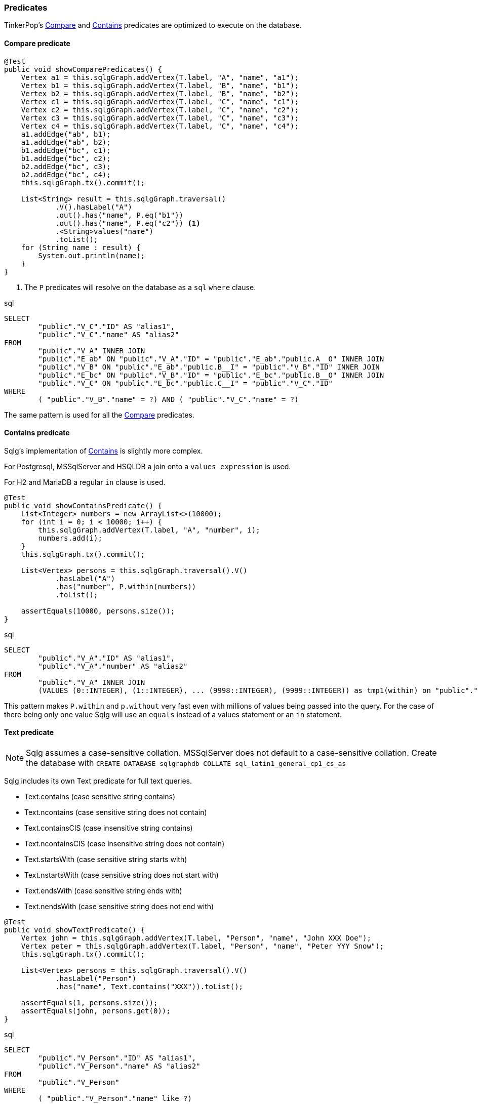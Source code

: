 === Predicates

TinkerPop's http://tinkerpop.apache.org/javadocs/current/full/org/apache/tinkerpop/gremlin/process/traversal/Compare.html[Compare] and
http://tinkerpop.apache.org/javadocs/current/full/org/apache/tinkerpop/gremlin/process/traversal/Contains.html[Contains] predicates are optimized
to execute on the database.

==== Compare predicate

[source,java,options="nowrap"]
----
@Test
public void showComparePredicates() {
    Vertex a1 = this.sqlgGraph.addVertex(T.label, "A", "name", "a1");
    Vertex b1 = this.sqlgGraph.addVertex(T.label, "B", "name", "b1");
    Vertex b2 = this.sqlgGraph.addVertex(T.label, "B", "name", "b2");
    Vertex c1 = this.sqlgGraph.addVertex(T.label, "C", "name", "c1");
    Vertex c2 = this.sqlgGraph.addVertex(T.label, "C", "name", "c2");
    Vertex c3 = this.sqlgGraph.addVertex(T.label, "C", "name", "c3");
    Vertex c4 = this.sqlgGraph.addVertex(T.label, "C", "name", "c4");
    a1.addEdge("ab", b1);
    a1.addEdge("ab", b2);
    b1.addEdge("bc", c1);
    b1.addEdge("bc", c2);
    b2.addEdge("bc", c3);
    b2.addEdge("bc", c4);
    this.sqlgGraph.tx().commit();

    List<String> result = this.sqlgGraph.traversal()
            .V().hasLabel("A")
            .out().has("name", P.eq("b1"))
            .out().has("name", P.eq("c2")) <1>
            .<String>values("name")
            .toList();
    for (String name : result) {
        System.out.println(name);
    }
}
----
<1> The `P` predicates will resolve on the database as a `sql` `where` clause.

.sql
[source,sql,options="nowrap"]
----
SELECT
	"public"."V_C"."ID" AS "alias1",
	"public"."V_C"."name" AS "alias2"
FROM
	"public"."V_A" INNER JOIN
	"public"."E_ab" ON "public"."V_A"."ID" = "public"."E_ab"."public.A__O" INNER JOIN
	"public"."V_B" ON "public"."E_ab"."public.B__I" = "public"."V_B"."ID" INNER JOIN
	"public"."E_bc" ON "public"."V_B"."ID" = "public"."E_bc"."public.B__O" INNER JOIN
	"public"."V_C" ON "public"."E_bc"."public.C__I" = "public"."V_C"."ID"
WHERE
	( "public"."V_B"."name" = ?) AND ( "public"."V_C"."name" = ?)
----

The same pattern is used for all the
http://tinkerpop.apache.org/javadocs/current/full/org/apache/tinkerpop/gremlin/process/traversal/Compare.html[Compare] predicates.

==== Contains predicate

Sqlg's implementation of http://tinkerpop.apache.org/javadocs/current/full/org/apache/tinkerpop/gremlin/process/traversal/Contains.html[Contains]
is slightly more complex.

For Postgresql, MSSqlServer and HSQLDB a join onto a `values expression` is used.

For H2 and MariaDB a regular `in` clause is used.

[source,java,options="nowrap"]
----
@Test
public void showContainsPredicate() {
    List<Integer> numbers = new ArrayList<>(10000);
    for (int i = 0; i < 10000; i++) {
        this.sqlgGraph.addVertex(T.label, "A", "number", i);
        numbers.add(i);
    }
    this.sqlgGraph.tx().commit();

    List<Vertex> persons = this.sqlgGraph.traversal().V()
            .hasLabel("A")
            .has("number", P.within(numbers))
            .toList();

    assertEquals(10000, persons.size());
}
----

.sql
[source,sql,options="nowrap"]
----
SELECT
	"public"."V_A"."ID" AS "alias1",
	"public"."V_A"."number" AS "alias2"
FROM
	"public"."V_A" INNER JOIN
	(VALUES (0::INTEGER), (1::INTEGER), ... (9998::INTEGER), (9999::INTEGER)) as tmp1(within) on "public"."V_A"."number" = tmp1.within
----

This pattern makes `P.within` and `p.without` very fast even with millions of values being passed into the query.
For the case of there being only one value Sqlg will use an `equals` instead of a values statement or an `in` statement.

==== Text predicate

[NOTE]
Sqlg assumes a case-sensitive collation.
MSSqlServer does not default to a case-sensitive collation.
Create the database with `CREATE DATABASE sqlgraphdb COLLATE sql_latin1_general_cp1_cs_as`

Sqlg includes its own Text predicate for full text queries.

* Text.contains (case sensitive string contains)
* Text.ncontains (case sensitive string does not contain)
* Text.containsCIS (case insensitive string contains)
* Text.ncontainsCIS (case insensitive string does not contain)
* Text.startsWith (case sensitive string starts with)
* Text.nstartsWith (case sensitive string does not start with)
* Text.endsWith (case sensitive string ends with)
* Text.nendsWith (case sensitive string does not end with)

[source,java,options="nowrap"]
----
@Test
public void showTextPredicate() {
    Vertex john = this.sqlgGraph.addVertex(T.label, "Person", "name", "John XXX Doe");
    Vertex peter = this.sqlgGraph.addVertex(T.label, "Person", "name", "Peter YYY Snow");
    this.sqlgGraph.tx().commit();

    List<Vertex> persons = this.sqlgGraph.traversal().V()
            .hasLabel("Person")
            .has("name", Text.contains("XXX")).toList();

    assertEquals(1, persons.size());
    assertEquals(john, persons.get(0));
}
----

.sql
[source,sql,options="nowrap"]
----
SELECT
	"public"."V_Person"."ID" AS "alias1",
	"public"."V_Person"."name" AS "alias2"
FROM
	"public"."V_Person"
WHERE
	( "public"."V_Person"."name" like ?)
----

==== Full text search

Full text search is supported on postgresql.

This is shown under <<anchor-full-text-indexing>>

==== DateTime queries

LocalDateTime, LocalDate and LocalTime queries are supported.

[source,java,options="nowrap"]
----
@Test
public void showSearchOnLocalDateTime() {
    LocalDateTime born1 = LocalDateTime.of(1990, 1, 1, 1, 1, 1);
    LocalDateTime born2 = LocalDateTime.of(1990, 1, 1, 1, 1, 2);
    LocalDateTime born3 = LocalDateTime.of(1990, 1, 1, 1, 1, 3);
    Vertex john = this.sqlgGraph.addVertex(T.label, "Person", "name", "John", "born", born1);
    Vertex peter = this.sqlgGraph.addVertex(T.label, "Person", "name", "Peter", "born", born2);
    Vertex paul = this.sqlgGraph.addVertex(T.label, "Person", "name", "Paul", "born", born3);
    this.sqlgGraph.tx().commit();

    List<Vertex> persons = this.sqlgGraph.traversal().V().hasLabel("Person")
            .has("born", P.eq(born1))
            .toList();
    assertEquals(1, persons.size());
    assertEquals(john, persons.get(0));

    persons = this.sqlgGraph.traversal().V().hasLabel("Person")
            .has("born", P.between(LocalDateTime.of(1990, 1, 1, 1, 1, 1), LocalDateTime.of(1990, 1, 1, 1, 1, 3)))
            .toList();
    //P.between is inclusive to exclusive
    assertEquals(2, persons.size());
    assertTrue(persons.contains(john));
    assertTrue(persons.contains(peter));
}
----

.sql
[source,sql,options="nowrap"]
----
SELECT
	"public"."V_Person"."ID" AS "alias1",
	"public"."V_Person"."born" AS "alias2",
	"public"."V_Person"."name" AS "alias3"
FROM
	"public"."V_Person"
WHERE
	( "public"."V_Person"."born" >= ?) AND ( "public"."V_Person"."born" < ?)
----

==== Ltree queries

Postgresql's https://www.postgresql.org/docs/current/ltree.html[ltree] extension is supported.
Sqlg includes two custom predicates to help query a `ltree` column.

==== Lquery predicate

[source,java,options="nowrap"]
----
@Test
public void testLTreeLquery() {
    Assume.assumeTrue(isPostgres());
    this.sqlgGraph.getTopology().getPublicSchema()
            .ensureVertexLabelExist("Tree", new HashMap<>() {{
                put("path", PropertyDefinition.of(PropertyType.LTREE)); <1>
            }});
    this.sqlgGraph.tx().commit();
    this.sqlgGraph.addVertex(T.label, "Tree", "path", "one");
    this.sqlgGraph.addVertex(T.label, "Tree", "path", "one.two");
    this.sqlgGraph.addVertex(T.label, "Tree", "path", "one.two.three"); <2>
    this.sqlgGraph.tx().commit();
    List<Vertex> tree = this.sqlgGraph.traversal().V().hasLabel("Tree")
            .has("path", Lquery.descendantOfRightOrEquals("one.two")) <3>
            .toList();
    Assert.assertEquals(2, tree.size());

    tree = this.sqlgGraph.traversal().V().hasLabel("Tree")
            .has("path", Lquery.ancestorOfRightOrEquals("one.two")) <4>
            .toList();
    Assert.assertEquals(2, tree.size());

    tree = this.sqlgGraph.traversal().V().hasLabel("Tree")
            .has("path", Lquery.lquery("one.two.*")) <5>
            .toList();
    Assert.assertEquals(2, tree.size());
}
----
<1> Create a table with a column of type `PropertyType.LTREE`
<2> Insert some path hierarchical data.
<3> Query the `path` using the `Lquery` predicate. In this case searching for descendants.
<4> Query the `path` using the `Lquery` predicate. In this case searching for ancestors.
<5> Query the `path` using the `Lquery` predicate. In this case using ltree's query syntax.

.sql
[source,sql,options="nowrap"]
----
SELECT
	"public"."V_Tree"."ID" AS "alias1",
	"public"."V_Tree"."path" AS "alias2"
FROM
	"public"."V_Tree"
WHERE
	( "public"."V_Tree"."path" <@ ?)


SELECT
	"public"."V_Tree"."ID" AS "alias1",
	"public"."V_Tree"."path" AS "alias2"
FROM
	"public"."V_Tree"
WHERE
	( "public"."V_Tree"."path" @> ?)

SELECT
	"public"."V_Tree"."ID" AS "alias1",
	"public"."V_Tree"."path" AS "alias2"
FROM
	"public"."V_Tree"
WHERE
	( "public"."V_Tree"."path" ~ ?)

----

==== LqueryArray predicate

[source,java,options="nowrap"]
----
@Test
public void testLTreeLqueryArray() throws SQLException {
    Assume.assumeTrue(isPostgres());
    this.sqlgGraph.getTopology().getPublicSchema()
            .ensureVertexLabelExist("Tree", new HashMap<>() {{
                put("path", PropertyDefinition.of(PropertyType.LTREE));
            }});
    this.sqlgGraph.tx().commit();
    this.sqlgGraph.addVertex(T.label, "Tree", "path", "one");
    this.sqlgGraph.addVertex(T.label, "Tree", "path", "one.two");
    this.sqlgGraph.addVertex(T.label, "Tree", "path", "one.two.one");
    this.sqlgGraph.addVertex(T.label, "Tree", "path", "one.two.two");
    this.sqlgGraph.addVertex(T.label, "Tree", "path", "one.three");
    this.sqlgGraph.addVertex(T.label, "Tree", "path", "one.three.one");
    this.sqlgGraph.addVertex(T.label, "Tree", "path", "one.three.two");
    this.sqlgGraph.tx().commit();

    List<Vertex> tree = this.sqlgGraph.traversal().V().hasLabel("Tree")
            .has("path", LqueryArray.descendantOfRightOrEquals(new String[]{"one.two", "one.three"})) <1>
            .toList();
    Assert.assertEquals(6, tree.size());

    tree = this.sqlgGraph.traversal().V().hasLabel("Tree")
            .has("path", LqueryArray.ancestorOfRightOrEquals(new String[]{"one.two", "one.three"}))
            .toList();
    Assert.assertEquals(3, tree.size());
}
----

<1> Use `LqueryArray` to do a ltree query passing in an array

.sql
[source,sql,options="nowrap"]
----
SELECT
	"public"."V_Tree"."ID" AS "alias1",
	"public"."V_Tree"."path" AS "alias2"
FROM
	"public"."V_Tree"
WHERE
	( "public"."V_Tree"."path" <@ ?)
----
